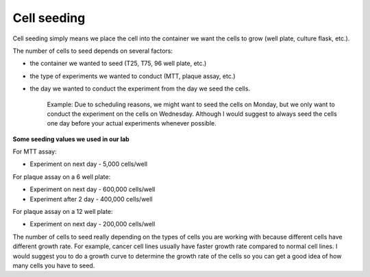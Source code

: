 Cell seeding
============

Cell seeding simply means we place the cell into the container we want the cells to grow (well plate, culture flask, etc.). 

The number of cells to seed depends on several factors: 

* the container we wanted to seed (T25, T75, 96 well plate, etc.)
* the type of experiments we wanted to conduct (MTT, plaque assay, etc.)
* the day we wanted to conduct the experiment from the day we seed the cells. 

    Example: Due to scheduling reasons, we might want to seed the cells on Monday, but we only want to conduct the experiment on the cells on Wednesday. Although I would suggest to always seed the cells one day before your actual experiments whenever possible. 

**Some seeding values we used in our lab**

For MTT assay:

* Experiment on next day - 5,000 cells/well 

For plaque assay on a 6 well plate: 

* Experiment on next day - 600,000 cells/well 
* Experiment after 2 day - 400,000 cells/well 

For plaque assay on a 12 well plate:

* Experiment on next day - 200,000 cells/well 

The number of cells to seed really depending on the types of cells you are working with because different cells have different growth rate. For example, cancer cell lines usually have faster growth rate compared to normal cell lines. I would suggest you to do a growth curve to determine the growth rate of the cells so you can get a good idea of how many cells you have to seed. 
